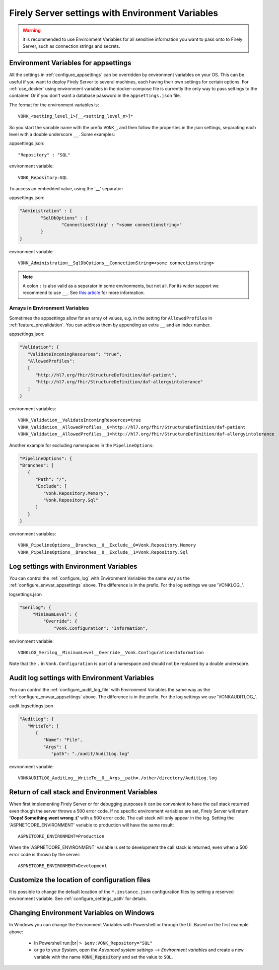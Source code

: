 
.. |br| raw:: html

   <br />   

.. _configure_envvar:

Firely Server settings with Environment Variables
=================================================

.. warning:: It is recommended to use Environment Variables for all sensitive information you want to pass onto to Firely Server, such as connection strings and secrets.

.. _configure_envvar_appsettings:

Environment Variables for appsettings
-------------------------------------

All the settings in :ref:`configure_appsettings` can be overridden by environment variables on your OS.
This can be useful if you want to deploy Firely Server to several machines, each having their own settings for certain options.
For :ref:`use_docker` using environment variables in the docker-compose file is currently the only way to pass settings to the container.
Or if you don't want  a database password in the ``appsettings.json`` file.

The format for the environment variables is:
::

    VONK_<setting_level_1>[__<setting_level_n>]*

So you start the variable name with the prefix ``VONK_``, and then follow the properties in the json settings, separating each level with a double underscore ``__``. Some examples:

appsettings.json::

	"Repository" : "SQL"

environment variable::

	VONK_Repository=SQL

To access an embedded value, using the '__' separator:

appsettings.json:

.. code-block:: json

	"Administration" : {
		"SqlDbOptions" : {
			"ConnectionString" : "<some connectionstring>"
		}
	}

environment variable::

	VONK_Administration__SqlDbOptions__ConnectionString=<some connectionstring>
	
.. note:: 
    A colon ``:`` is also valid as a separator in some environments, but not all. For its wider support we recommend to use ``__``.
    See `this article <https://learn.microsoft.com/en-us/aspnet/core/fundamentals/configuration/?view=aspnetcore-8.0#non-prefixed-environment-variables>`_ for more information.

Arrays in Environment Variables
^^^^^^^^^^^^^^^^^^^^^^^^^^^^^^^

Sometimes the appsettings allow for an array of values, e.g. in the setting for ``AllowedProfiles`` in :ref:`feature_prevalidation`. You can address them by appending an extra ``__`` and an index number.

appsettings.json:

.. code-block:: json

   "Validation": {
      "ValidateIncomingResources": "true",
      "AllowedProfiles": 
      [
         "http://hl7.org/fhir/StructureDefinition/daf-patient", 
         "http://hl7.org/fhir/StructureDefinition/daf-allergyintolerance"
      ]
   }

environment variables::

	VONK_Validation__ValidateIncomingResources=true
	VONK_Validation__AllowedProfiles__0=http://hl7.org/fhir/StructureDefinition/daf-patient
	VONK_Validation__AllowedProfiles__1=http://hl7.org/fhir/StructureDefinition/daf-allergyintolerance

Another example for excluding namespaces in the ``PipelineOptions``:

.. code-block:: json

   "PipelineOptions": {
   "Branches": [
      {
         "Path": "/",
         "Exclude": [
            "Vonk.Repository.Memory",
            "Vonk.Repository.Sql"
         ]
      }
   } 

environment variables::
    
        VONK_PipelineOptions__Branches__0__Exclude__0=Vonk.Repository.Memory
        VONK_PipelineOptions__Branches__0__Exclude__1=Vonk.Repository.Sql

.. _configure_envvar_log:

Log settings with Environment Variables
---------------------------------------

You can control the :ref:`configure_log` with Environment Variables the same way as the :ref:`configure_envvar_appsettings` above. 
The difference is in the prefix. For the log settings we use 'VONKLOG\_'.

logsettings.json

.. code-block:: json

   "Serilog": {
        "MinimumLevel": {
            "Override": {
                "Vonk.Configuration": "Information",

environment variable::

   VONKLOG_Serilog__MinimumLevel__Override__Vonk.Configuration=Information
   
Note that the ``.`` in ``Vonk.Configuration`` is part of a namespace and should not be replaced by a double underscore.

.. _configure_envvar_audit_log:

Audit log settings with Environment Variables
---------------------------------------------

You can control the :ref:`configure_audit_log_file` with Environment Variables the same way as the :ref:`configure_envvar_appsettings` above. 
The difference is in the prefix. For the log settings we use 'VONKAUDITLOG\_'.

audit.logsettings.json

.. code-block:: json

   "AuditLog": {
      "WriteTo": [
         {
            "Name": "File", 
            "Args": {
               "path": "./audit/AuditLog.log"

environment variable::

   VONKAUDITLOG_AuditLog__WriteTo__0__Args__path=./other/directory/AuditLog.log

.. _configure_envvar_call_stack:

Return of call stack and Environment Variables
----------------------------------------------

When first implementing Firely Server or for debugging purposes it can be convenient to have the call stack returned even though the server throws a 500 error code. If no specific environment variables are set, Firely Server will return **'Oops! Something went wrong :('** with a 500 error code. The call stack will only appear in the log. 
Setting the 'ASPNETCORE_ENVIRONMENT' variable to production will have the same result::
   
   ASPNETCORE_ENVIRONMENT=Production

When the 'ASPNETCORE_ENVIRONMENT' variable is set to development the call stack is returned, even when a 500 error code is thrown by the server::
   
   ASPNETCORE_ENVIRONMENT=Development

.. _customize_config_location:

Customize the location of configuration files
---------------------------------------------

It is possible to change the default location of the ``*.instance.json`` configuration files by setting a reserved environment variable. See :ref:`configure_settings_path` for details.

.. _configure_envvar_windows:

Changing Environment Variables on Windows
-----------------------------------------

In Windows you can change the Environment Variables with Powershell or through the UI. Based on the first example above:

	+ In Powershell run:|br| 
	  ``> $env:VONK_Repository="SQL"``
	+ or go to your `System`, open the `Advanced system settings` --> `Environment variables` and create a new variable
	  with the name :code:`VONK_Repository` and set the value to ``SQL``.
